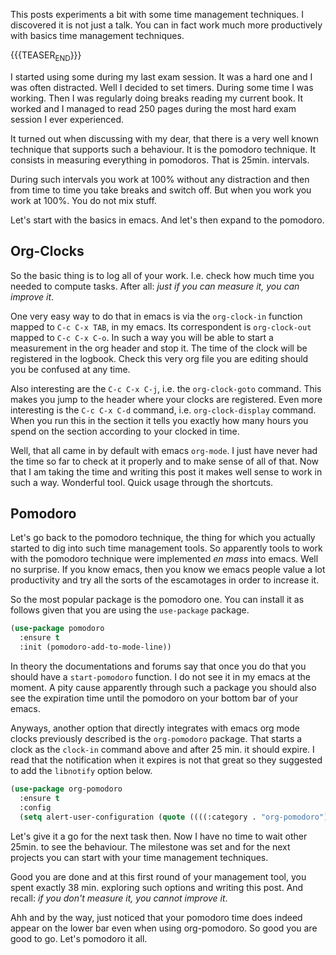 #+BEGIN_COMMENT
.. title: Let's Go Pomodoro
.. slug: lets-go-pomodoro
.. date: 2021-02-05 12:03:32 UTC+01:00
.. tags: 
.. category: 
.. link: 
.. description: 
.. type: text

#+END_COMMENT


  This posts experiments a bit with some time management techniques. I
  discovered it is not just a talk. You can in fact work much more
  productively with basics time management techniques.

  {{{TEASER_END}}}

  I started using some during my last exam session. It was
  a hard one and I was often distracted. Well I decided to set
  timers. During some time I was working. Then I was regularly doing
  breaks reading my current book. It worked and I managed to read 250
  pages during the most hard exam session I ever experienced. 

  It turned out when discussing with my dear, that there is a very
  well known technique that supports such a behaviour. It is the
  pomodoro technique. It consists in measuring everything in
  pomodoros. That is 25min. intervals.

  During such intervals you work at 100% without any distraction and
  then from time to time you take breaks and switch off. But when you
  work you work at 100%. You do not mix stuff.

  Let's start with the basics in emacs. And let's then expand to the
  pomodoro.


** Org-Clocks

   So the basic thing is to log all of your work. I.e. check how much
   time you needed to compute tasks. After all: /just if you can
   measure it, you can improve it/. 

   One very easy way to do that in emacs is via the =org-clock-in=
   function mapped to ~C-c C-x TAB~, in my emacs. Its correspondent is
   =org-clock-out= mapped to ~C-c C-x C-o~. In such a way you will be
   able to start a measurement in the org header and stop it. The time
   of the clock will be registered in the logbook. Check this very
   org file you are editing should you be confused at any time. 

   Also interesting are the ~C-c C-x C-j~, i.e. the =org-clock-goto=
   command. This makes you jump to the header where your clocks are
   registered. Even more interesting is the ~C-c C-x C-d~ command,
   i.e. =org-clock-display= command. When you run this in the section
   it tells you exactly how many hours you spend on the section
   according to your clocked in time.

   Well, that all came in by default with emacs =org-mode=. I just
   have never had the time so far to check at it properly and to make
   sense of all of that. Now that I am taking the time and writing
   this post it makes well sense to work in such a way. Wonderful
   tool. Quick usage through the shortcuts.

** Pomodoro

   Let's go back to the pomodoro technique, the thing for which you
   actually started to dig into such time management tools. So
   apparently tools to work with the pomodoro technique were
   implemented /en mass/ into emacs. Well no surprise. If you know
   emacs, then you know we emacs people value a lot productivity and
   try all the sorts of the escamotages in order to increase it.

   So the most popular package is the pomodoro one. You can install it
   as follows given that you are using the =use-package= package. 

 #+begin_src emacs-lisp 
(use-package pomodoro
  :ensure t
  :init (pomodoro-add-to-mode-line))
 #+end_src 

 #+RESULTS:

   In theory the documentations and forums say that once you do that
   you should have a =start-pomodoro= function. I do not see it in my
   emacs at the moment. A pity cause apparently through such a package
   you should also see the expiration time until the pomodoro on your
   bottom bar of your emacs.

   Anyways, another option that directly integrates with emacs org
   mode clocks previously described is the =org-pomodoro=
   package. That starts a clock as the =clock-in= command above and
   after 25 min. it should expire. I read that the notification when
   it expires is not that great so they suggested to add the
   =libnotify= option below.

 #+begin_src emacs-lisp 
(use-package org-pomodoro
  :ensure t
  :config
  (setq alert-user-configuration (quote ((((:category . "org-pomodoro")) libnotify nil)))))
 #+End_src 

 #+RESULTS:

   Let's give it a go for the next task then. Now I have no time to
   wait other 25min. to see the behaviour. The milestone was set and
   for the next projects you can start with your time management
   techniques.

   Good you are done and at this first round of your management tool, you
   spent exactly 38 min. exploring such options and writing this
   post. And recall: /if you don't measure it, you cannot improve it/.

   Ahh and by the way, just noticed that your pomodoro time does
   indeed appear on the lower bar even when using org-pomodoro. So
   good you are good to go. Let's pomodoro it all.
